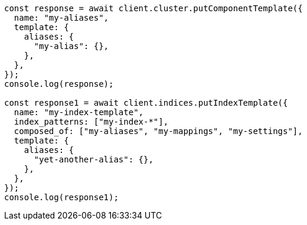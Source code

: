 // This file is autogenerated, DO NOT EDIT
// Use `node scripts/generate-docs-examples.js` to generate the docs examples

[source, js]
----
const response = await client.cluster.putComponentTemplate({
  name: "my-aliases",
  template: {
    aliases: {
      "my-alias": {},
    },
  },
});
console.log(response);

const response1 = await client.indices.putIndexTemplate({
  name: "my-index-template",
  index_patterns: ["my-index-*"],
  composed_of: ["my-aliases", "my-mappings", "my-settings"],
  template: {
    aliases: {
      "yet-another-alias": {},
    },
  },
});
console.log(response1);
----
